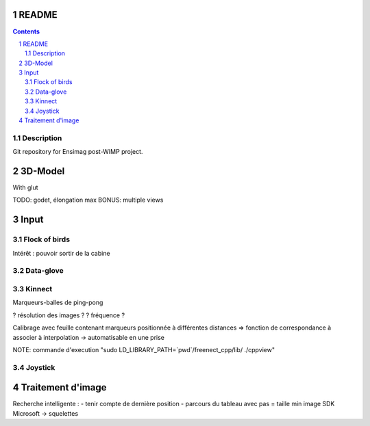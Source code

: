 .. -*- coding: utf-8 -*-

.. _contact: lucas.cimon__AT__ensimag.fr

======
README
======

.. contents::
.. sectnum::


Description
===========

Git repository for Ensimag post-WIMP project.


========
3D-Model
========

With glut

TODO: godet, élongation max
BONUS: multiple views


=====
Input
=====

Flock of birds
==============

Intérêt : pouvoir sortir de la cabine


Data-glove
==========


Kinnect
=======

Marqueurs-balles de ping-pong

? résolution des images ?
? fréquence ?

Calibrage avec feuille contenant marqueurs positionnée à différentes distances
=> fonction de correspondance à associer à interpolation
-> automatisable en une prise

NOTE: commande d'execution "sudo LD_LIBRARY_PATH=`pwd`/freenect_cpp/lib/ ./cppview"


Joystick
========



==================
Traitement d'image
==================

Recherche intelligente :
- tenir compte de dernière position
- parcours du tableau avec pas = taille min image
SDK Microsoft -> squelettes
